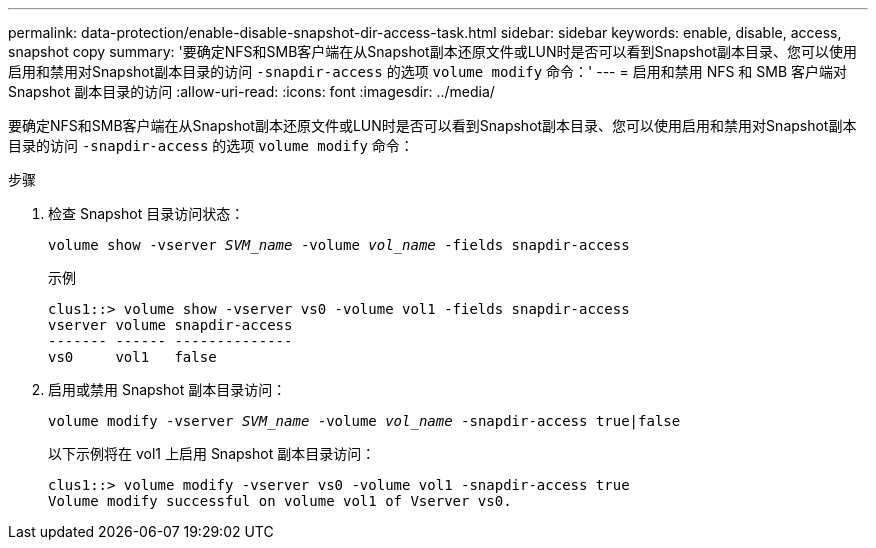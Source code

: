 ---
permalink: data-protection/enable-disable-snapshot-dir-access-task.html 
sidebar: sidebar 
keywords: enable, disable, access, snapshot copy 
summary: '要确定NFS和SMB客户端在从Snapshot副本还原文件或LUN时是否可以看到Snapshot副本目录、您可以使用启用和禁用对Snapshot副本目录的访问 `-snapdir-access` 的选项 `volume modify` 命令：' 
---
= 启用和禁用 NFS 和 SMB 客户端对 Snapshot 副本目录的访问
:allow-uri-read: 
:icons: font
:imagesdir: ../media/


[role="lead"]
要确定NFS和SMB客户端在从Snapshot副本还原文件或LUN时是否可以看到Snapshot副本目录、您可以使用启用和禁用对Snapshot副本目录的访问 `-snapdir-access` 的选项 `volume modify` 命令：

.步骤
. 检查 Snapshot 目录访问状态：
+
`volume show -vserver _SVM_name_ -volume _vol_name_ -fields snapdir-access`

+
示例

+
[listing]
----

clus1::> volume show -vserver vs0 -volume vol1 -fields snapdir-access
vserver volume snapdir-access
------- ------ --------------
vs0     vol1   false
----
. 启用或禁用 Snapshot 副本目录访问：
+
`volume modify -vserver _SVM_name_ -volume _vol_name_ -snapdir-access true|false`

+
以下示例将在 vol1 上启用 Snapshot 副本目录访问：

+
[listing]
----

clus1::> volume modify -vserver vs0 -volume vol1 -snapdir-access true
Volume modify successful on volume vol1 of Vserver vs0.
----

